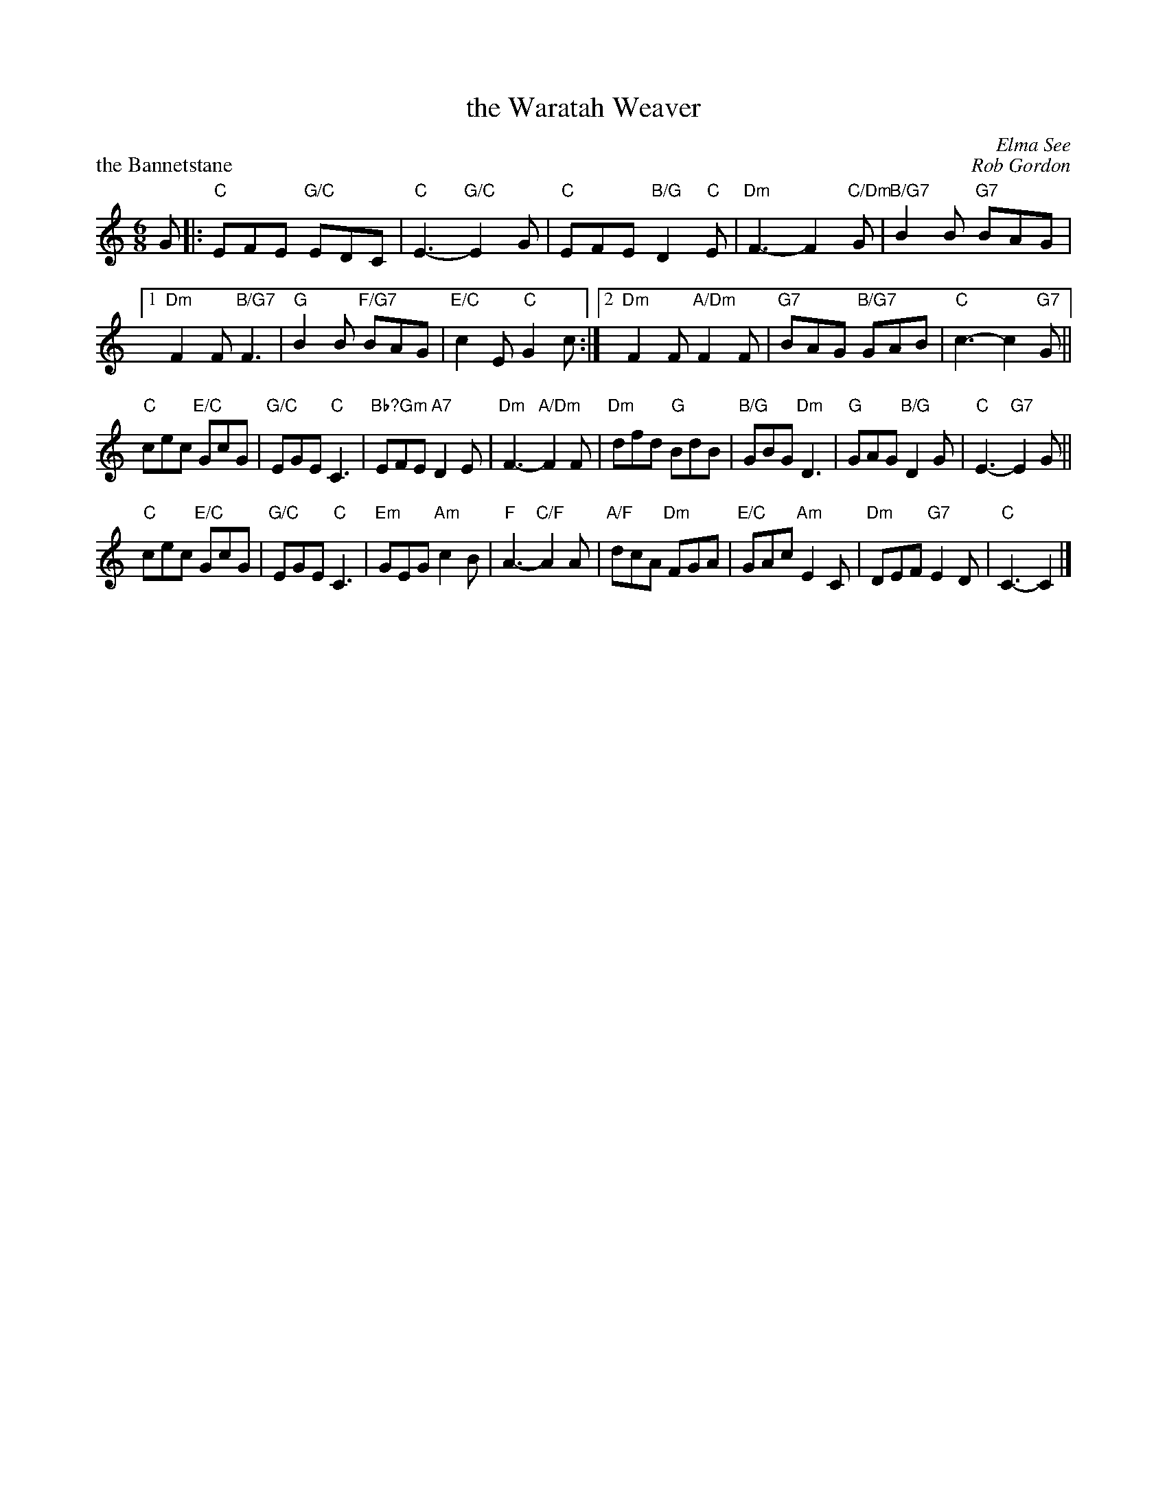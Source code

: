 X:04
T:the Waratah Weaver
C: Elma See
P:the Bannetstane
C:Rob Gordon
R:jig
N:Suggested tune for The Waratah Weaver
B:RSCDS "A Second Book of Graded Scottish Country Dances" (Graded 2) p.9
Z:2011 John Chambers <jc:trillian.mit.edu>
M:6/8
L:1/8
K:C
G |: "C"EFE "G/C"EDC | "C"E3- "G/C"E2G | "C"EFE "B/G"D2"C"E |\
   "Dm"F3- F2"C/Dm"G | "B/G7"B2B "G7"BAG |
[1 "Dm"F2F "B/G7"F3 | "G"B2B "F/G7"BAG | "E/C"c2E "C"G2c \
:|2 "Dm"F2F "A/Dm"F2F | "G7"BAG "B/G7"GAB | "C"c3- c2"G7"G ||
"C"cec "E/C"GcG | "G/C"EGE "C"C3 | "Bb?Gm"EFE "A7"D2E | "Dm"F3- "A/Dm"F2F |\
"Dm"dfd "G"BdB | "B/G"GBG "Dm"D3 | "G"GAG "B/G"D2G | "C"E3- "G7"E2G ||
"C"cec "E/C"GcG | "G/C"EGE "C"C3 | "Em"GEG "Am"c2B | "F"A3- "C/F"A2A |\
"A/F"dcA "Dm"FGA | "E/C"GAc "Am"E2C | "Dm"DEF "G7"E2D | "C"C3- C2 |]
